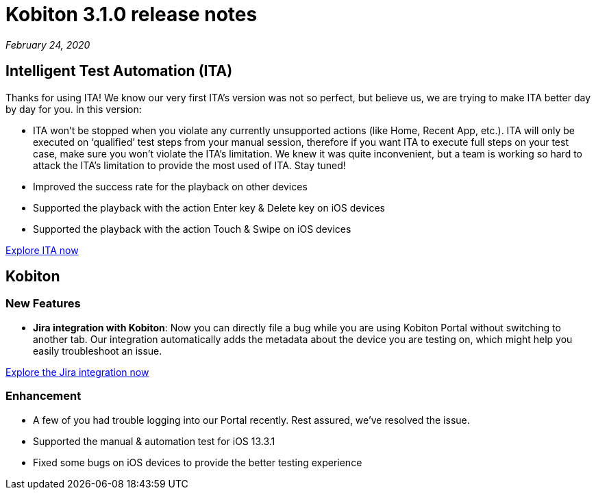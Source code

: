 = Kobiton 3.1.0 release notes
:navtitle: Kobiton 3.1.0 release notes

_February 24, 2020_

== Intelligent Test Automation (ITA)

Thanks for using ITA! We know our very first ITA’s version was not so perfect, but believe us, we are trying to make ITA better day by day for you. In this version:

* ITA won’t be stopped when you violate any currently unsupported actions (like Home, Recent App, etc.). ITA will only be executed on ‘qualified’ test steps from your manual session, therefore if you want ITA to execute full steps on your test case, make sure you won’t violate the ITA’s limitation. We knew it was quite inconvenient, but a team is working so hard to attack the ITA’s limitation to provide the most used of ITA. Stay tuned!
* Improved the success rate for the playback on other devices
* Supported the playback with the action Enter key & Delete key on iOS devices
* Supported the playback with the action Touch & Swipe on iOS devices

https://support.kobiton.com/hc/en-us/articles/360056068111[Explore ITA now]

== Kobiton

=== New Features

* *Jira integration with Kobiton*: Now you can directly file a bug while you are using Kobiton Portal without switching to another tab. Our integration automatically adds the metadata about the device you are testing on, which might help you easily troubleshoot an issue.

https://support.kobiton.com/hc/en-us/articles/360056066951[Explore the Jira integration now]

=== Enhancement

* A few of you had trouble logging into our Portal recently. Rest assured, we've resolved the issue.
* Supported the manual & automation test for iOS 13.3.1
* Fixed some bugs on iOS devices to provide the better testing experience
